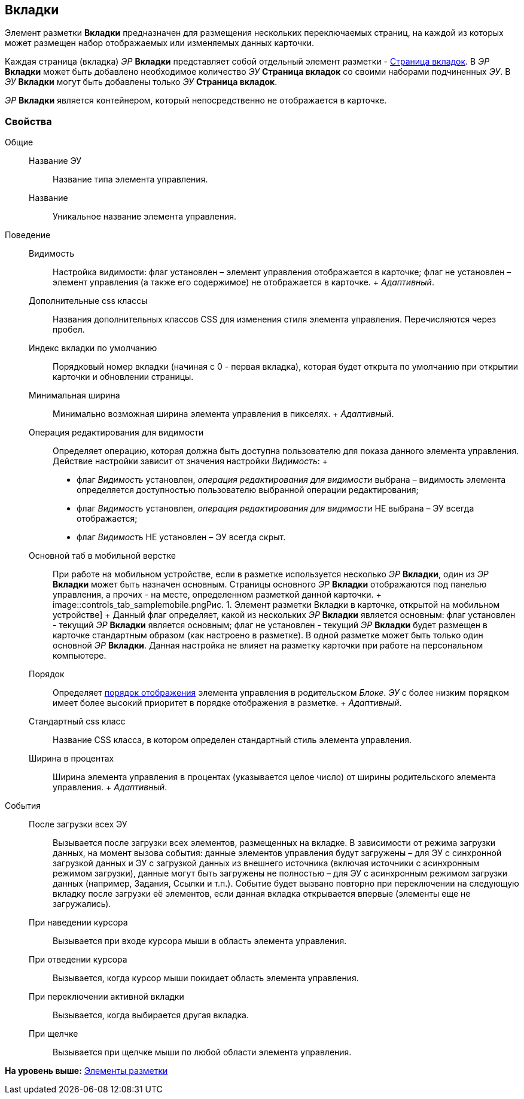 
== Вкладки

Элемент разметки [.ph .uicontrol]*Вкладки* предназначен для размещения нескольких переключаемых страниц, на каждой из которых может размещен набор отображаемых или изменяемых данных карточки.

Каждая страница (вкладка) [.dfn .term]_ЭР_ [.ph .uicontrol]*Вкладки* представляет собой отдельный элемент разметки - xref:Control_tabpage.html[Страница вкладок]. В [.dfn .term]_ЭР_ [.ph .uicontrol]*Вкладки* может быть добавлено необходимое количество [.dfn .term]_ЭУ_ [.ph .uicontrol]*Страница вкладок* со своими наборами подчиненных [.dfn .term]_ЭУ_. В [.dfn .term]_ЭУ_ [.ph .uicontrol]*Вкладки* могут быть добавлены только [.dfn .term]_ЭУ_ [.ph .uicontrol]*Страница вкладок*.

[.dfn .term]_ЭР_ [.ph .uicontrol]*Вкладки* является контейнером, который непосредственно не отображается в карточке.

=== Свойства

Общие::
  Название ЭУ;;
    Название типа элемента управления.
  Название;;
    Уникальное название элемента управления.
Поведение::
  Видимость;;
    Настройка видимости: флаг установлен – элемент управления отображается в карточке; флаг не установлен – элемент управления (а также его содержимое) не отображается в карточке.
    +
    [.dfn .term]_Адаптивный_.
  Дополнительные css классы;;
    Названия дополнительных классов CSS для изменения стиля элемента управления. Перечисляются через пробел.
  Индекс вкладки по умолчанию;;
    Порядковый номер вкладки (начиная с 0 - первая вкладка), которая будет открыта по умолчанию при открытии карточки и обновлении страницы.
  Минимальная ширина;;
    Минимально возможная ширина элемента управления в пикселях.
    +
    [.dfn .term]_Адаптивный_.
  Операция редактирования для видимости;;
    Определяет операцию, которая должна быть доступна пользователю для показа данного элемента управления. Действие настройки зависит от значения настройки [.dfn .term]_Видимость_:
    +
    * флаг [.dfn .term]_Видимость_ установлен, [.dfn .term]_операция редактирования для видимости_ выбрана – видимость элемента определяется доступностью пользователю выбранной операции редактирования;
    * флаг [.dfn .term]_Видимость_ установлен, [.dfn .term]_операция редактирования для видимости_ НЕ выбрана – ЭУ всегда отображается;
    * флаг [.dfn .term]_Видимость_ НЕ установлен – ЭУ всегда скрыт.
  Основной таб в мобильной верстке;;
    При работе на мобильном устройстве, если в разметке используется несколько [.dfn .term]_ЭР_ [.ph .uicontrol]*Вкладки*, один из [.dfn .term]_ЭР_ [.ph .uicontrol]*Вкладки* может быть назначен основным. Страницы основного [.dfn .term]_ЭР_ [.ph .uicontrol]*Вкладки* отображаются под панелью управления, а прочих - на месте, определенном разметкой данной карточки.
    +
    image::controls_tab_samplemobile.png[[.fig--title-label]##Рис. 1. ##Элемент разметки Вкладки в карточке, открытой на мобильном устройстве]
    +
    Данный флаг определяет, какой из нескольких [.dfn .term]_ЭР_ [.ph .uicontrol]*Вкладки* является основным: флаг установлен - текущий [.dfn .term]_ЭР_ [.ph .uicontrol]*Вкладки* является основным; флаг не установлен - текущий [.dfn .term]_ЭР_ [.ph .uicontrol]*Вкладки* будет размещен в карточке стандартным образом (как настроено в разметке). В одной разметке может быть только один основной [.dfn .term]_ЭР_ [.ph .uicontrol]*Вкладки*. Данная настройка не влияет на разметку карточки при работе на персональном компьютере.
  Порядок;;
    Определяет xref:dl_layout_changecontrolorder.html[порядок отображения] элемента управления в родительском [.dfn .term]_Блоке_. [.dfn .term]_ЭУ_ с более низким `порядком` имеет более высокий приоритет в порядке отображения в разметке.
    +
    [.dfn .term]_Адаптивный_.
  Стандартный css класс;;
    Название CSS класса, в котором определен стандартный стиль элемента управления.
  Ширина в процентах;;
    Ширина элемента управления в процентах (указывается целое число) от ширины родительского элемента управления.
    +
    [.dfn .term]_Адаптивный_.
События::
  После загрузки всех ЭУ;;
    Вызывается после загрузки всех элементов, размещенных на вкладке. В зависимости от режима загрузки данных, на момент вызова события: данные элементов управления будут загружены – для ЭУ с синхронной загрузкой данных и ЭУ с загрузкой данных из внешнего источника (включая источники с асинхронным режимом загрузки), данные могут быть загружены не полностью – для ЭУ с асинхронным режимом загрузки данных (например, Задания, Ссылки и т.п.). Событие будет вызвано повторно при переключении на следующую вкладку после загрузки её элементов, если данная вкладка открывается впервые (элементы еще не загружались).
  При наведении курсора;;
    Вызывается при входе курсора мыши в область элемента управления.
  При отведении курсора;;
    Вызывается, когда курсор мыши покидает область элемента управления.
  При переключении активной вкладки;;
    Вызывается, когда выбирается другая вкладка.
  При щелчке;;
    Вызывается при щелчке мыши по любой области элемента управления.

*На уровень выше:* xref:../topics/dl_layoutElements.html[Элементы разметки]
